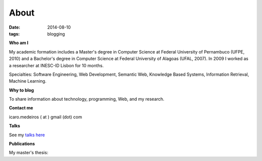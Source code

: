 About
#####
:date: 2014-08-10
:tags: blogging

**Who am I**

.. raw:: html

    <script src="http://platform.linkedin.com/in.js" type="text/javascript" />
    <script type="IN/MemberProfile" data-id="http://www.linkedin.com/in/icaromedeiros" data-format="inline" data-related="false"/>

.. itemscope:: Person
    :tag: p

    My name is :itemprop:`Ícaro Medeiros <name>` and currently I work as a :itemprop:`Software Engineer <jobTitle>` focused in Semantic applications at Globo.com.
    I am also a PhD candidate at :itemprop:`Pontifical Catholic University of Rio de Janeiro (PUC-RIO) <affiliation>`.

My academic formation includes a Master's degree in Computer Science at Federal University of Pernambuco (UFPE, 2010) and a Bachelor's degree in Computer Science at Federal University of Alagoas (UFAL, 2007). In 2009 I worked as a researcher at INESC-ID Lisbon for 10 months.

Specialties: Software Engineering, Web Development, Semantic Web, Knowledge Based Systems, Information Retrieval, Machine Learning.

**Why to blog**

To share information about technology, programming, Web, and my research.

**Contact me**

icaro.medeiros ( at ) gmail (dot) com

**Talks**

See my `talks here <{filename}/pages/talks.rst>`_

**Publications**

My master's thesis:

.. raw:: html

    <p><a title="View Tag Suggestion using Multiple Sources of Knowledge on Scribd" href="http://www.scribd.com/doc/237454966/Tag-Suggestion-using-Multiple-Sources-of-Knowledge"  style="text-decoration: underline;" target="_blank">Tag Suggestion using Multiple Sources of Knowledge</a></p>
    <iframe class="scribd_iframe_embed" src="//www.scribd.com/embeds/237454966/content?start_page=1&view_mode=scroll&show_recommendations=true" data-auto-height="false" data-aspect-ratio="undefined" scrolling="no" id="doc_43060" width="50%" height="300" frameborder="0"></iframe>
